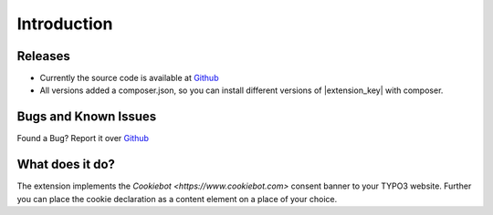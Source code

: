 .. ==================================================
.. FOR YOUR INFORMATION
.. --------------------------------------------------
.. -*- coding: utf-8 -*- with BOM.

.. _introduction:

============
Introduction
============

Releases
--------

* Currently the source code is available at `Github <https://github.com/mjpr263/cookiebot>`_
* All versions added a composer.json,
  so you can install different versions of |extension_key| with composer.

Bugs and Known Issues
---------------------

Found a Bug? Report it over `Github <https://github.com/mjpr263/cookiebot/issues>`_

What does it do?
----------------

The extension implements the `Cookiebot <https://www.cookiebot.com>` consent banner to your TYPO3 website.
Further you can place the cookie declaration as a content element on a place of your choice.
